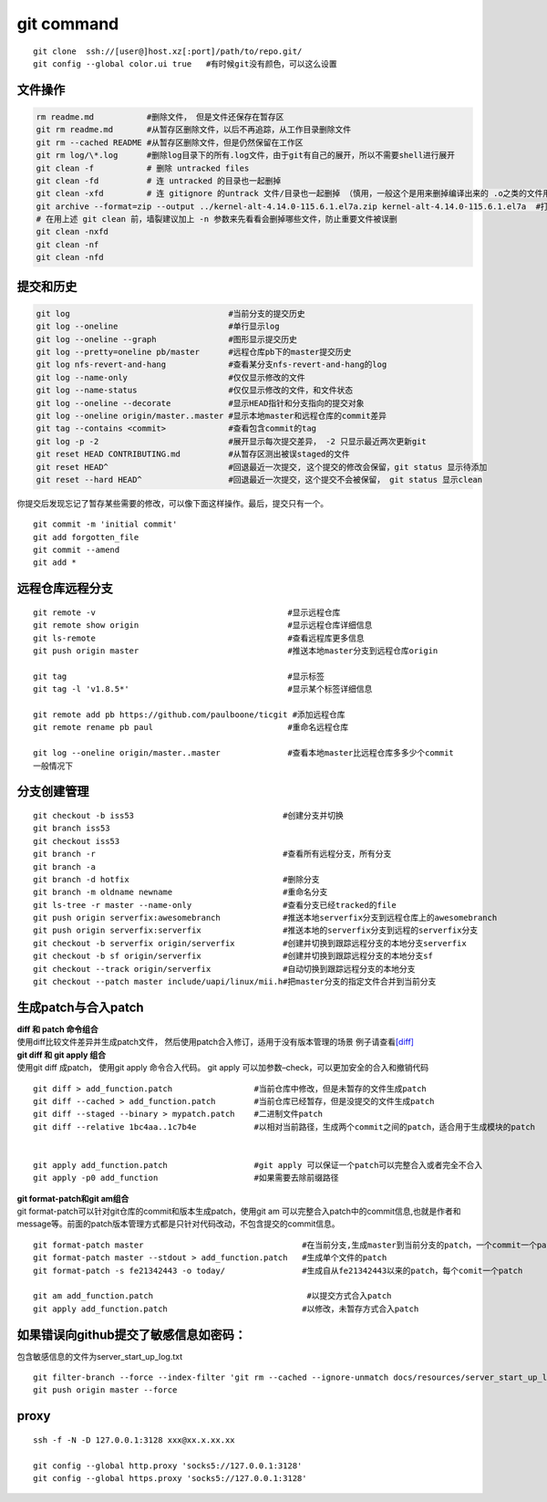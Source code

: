 ============
git command
============

::

   git clone  ssh://[user@]host.xz[:port]/path/to/repo.git/
   git config --global color.ui true   #有时候git没有颜色，可以这么设置

文件操作
--------

.. code::

   rm readme.md           #删除文件， 但是文件还保存在暂存区
   git rm readme.md       #从暂存区删除文件，以后不再追踪，从工作目录删除文件
   git rm --cached README #从暂存区删除文件，但是仍然保留在工作区
   git rm log/\*.log      #删除log目录下的所有.log文件，由于git有自己的展开，所以不需要shell进行展开
   git clean -f           # 删除 untracked files
   git clean -fd          # 连 untracked 的目录也一起删掉
   git clean -xfd         # 连 gitignore 的untrack 文件/目录也一起删掉 （慎用，一般这个是用来删掉编译出来的 .o之类的文件用的）
   git archive --format=zip --output ../kernel-alt-4.14.0-115.6.1.el7a.zip kernel-alt-4.14.0-115.6.1.el7a  #打包代码
   # 在用上述 git clean 前，墙裂建议加上 -n 参数来先看看会删掉哪些文件，防止重要文件被误删
   git clean -nxfd
   git clean -nf
   git clean -nfd

提交和历史
----------

.. code-block:: shell

   git log                                 #当前分支的提交历史
   git log --oneline                       #单行显示log
   git log --oneline --graph               #图形显示提交历史
   git log --pretty=oneline pb/master      #远程仓库pb下的master提交历史
   git log nfs-revert-and-hang             #查看某分支nfs-revert-and-hang的log
   git log --name-only                     #仅仅显示修改的文件
   git log --name-status                   #仅仅显示修改的文件，和文件状态
   git log --oneline --decorate            #显示HEAD指针和分支指向的提交对象
   git log --oneline origin/master..master #显示本地master和远程仓库的commit差异
   git tag --contains <commit>             #查看包含commit的tag
   git log -p -2                           #展开显示每次提交差异， -2 只显示最近两次更新git
   git reset HEAD CONTRIBUTING.md          #从暂存区测出被误staged的文件
   git reset HEAD^                         #回退最近一次提交, 这个提交的修改会保留，git status 显示待添加
   git reset --hard HEAD^                  #回退最近一次提交，这个提交不会被保留， git status 显示clean

你提交后发现忘记了暂存某些需要的修改，可以像下面这样操作。最后，提交只有一个。

::

   git commit -m 'initial commit'
   git add forgotten_file
   git commit --amend
   git add *

远程仓库远程分支
----------------

::

   git remote -v                                        #显示远程仓库
   git remote show origin                               #显示远程仓库详细信息
   git ls-remote                                        #查看远程库更多信息
   git push origin master                               #推送本地master分支到远程仓库origin

   git tag                                              #显示标签
   git tag -l 'v1.8.5*'                                 #显示某个标签详细信息

   git remote add pb https://github.com/paulboone/ticgit #添加远程仓库
   git remote rename pb paul                            #重命名远程仓库

   git log --oneline origin/master..master              #查看本地master比远程仓库多多少个commit
   一般情况下

分支创建管理
------------

::

   git checkout -b iss53                               #创建分支并切换
   git branch iss53
   git checkout iss53
   git branch -r                                       #查看所有远程分支，所有分支
   git branch -a
   git branch -d hotfix                                #删除分支
   git branch -m oldname newname                       #重命名分支
   git ls-tree -r master --name-only                   #查看分支已经tracked的file
   git push origin serverfix:awesomebranch             #推送本地serverfix分支到远程仓库上的awesomebranch
   git push origin serverfix:serverfix                 #推送本地的serverfix分支到远程的serverfix分支
   git checkout -b serverfix origin/serverfix          #创建并切换到跟踪远程分支的本地分支serverfix
   git checkout -b sf origin/serverfix                 #创建并切换到跟踪远程分支的本地分支sf
   git checkout --track origin/serverfix               #自动切换到跟踪远程分支的本地分支
   git checkout --patch master include/uapi/linux/mii.h#把master分支的指定文件合并到当前分支

生成patch与合入patch
--------------------

| **diff 和 patch 命令组合**
| 使用diff比较文件差异并生成patch文件，
  然后使用patch合入修订，适用于没有版本管理的场景
  例子请查看\ `[diff] <diff.md>`__

| **git diff 和 git apply 组合**
| 使用git diff 成patch， 使用git apply 命令合入代码。 git apply
  可以加参数–check，可以更加安全的合入和撤销代码

::

   git diff > add_function.patch                 #当前仓库中修改，但是未暂存的文件生成patch
   git diff --cached > add_function.patch        #当前仓库已经暂存，但是没提交的文件生成patch
   git diff --staged --binary > mypatch.patch    #二进制文件patch
   git diff --relative 1bc4aa..1c7b4e            #以相对当前路径，生成两个commit之间的patch，适合用于生成模块的patch


   git apply add_function.patch                  #git apply 可以保证一个patch可以完整合入或者完全不合入
   git apply -p0 add_function                    #如果需要去除前缀路径

| **git format-patch和git am组合**
| git format-patch可以针对git仓库的commit和版本生成patch，使用git am
  可以完整合入patch中的commit信息,也就是作者和message等。前面的patch版本管理方式都是只针对代码改动，不包含提交的commit信息。

::

   git format-patch master                                 #在当前分支,生成master到当前分支的patch，一个commit一个patch。默认当前分支是从参数中的分支（master）分出来的
   git format-patch master --stdout > add_function.patch   #生成单个文件的patch
   git format-patch -s fe21342443 -o today/                #生成自从fe21342443以来的patch，每个comit一个patch

   git am add_function.patch                                #以提交方式合入patch
   git apply add_function.patch                            #以修改，未暂存方式合入patch

如果错误向github提交了敏感信息如密码：
--------------------------------------

包含敏感信息的文件为server_start_up_log.txt

::

   git filter-branch --force --index-filter 'git rm --cached --ignore-unmatch docs/resources/server_start_up_log.txt' --prune-empty --tag-name-filter cat -- --all
   git push origin master --force

proxy
-----

::

   ssh -f -N -D 127.0.0.1:3128 xxx@xx.x.xx.xx

   git config --global http.proxy 'socks5://127.0.0.1:3128'
   git config --global https.proxy 'socks5://127.0.0.1:3128'
